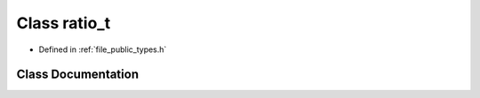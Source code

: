 .. _exhale_class_classf3d_1_1ratio__t:

Class ratio_t
=============

- Defined in :ref:`file_public_types.h`


Class Documentation
-------------------


.. doxygenclass:: f3d::ratio_t
   :project: libf3d
   :members:
   :protected-members:
   :undoc-members: